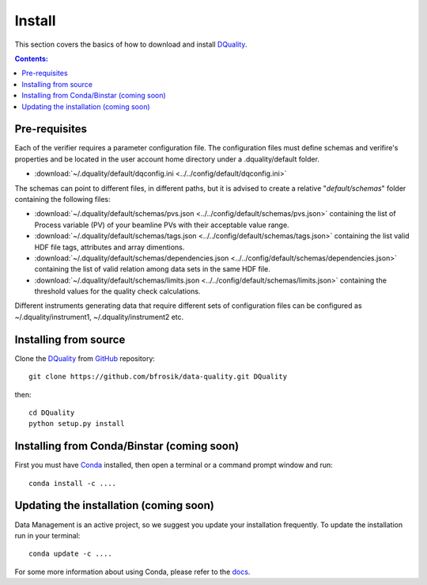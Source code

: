=======
Install
=======

This section covers the basics of how to download and install `DQuality <https://github.com/bfrosik/data-quality>`_.

.. contents:: Contents:
   :local:

.. _pre-requisite-reference-label:

Pre-requisites 
==============

Each of the verifier requires a parameter configuration file. The configuration files must define schemas and verifire's properties and be located
in the user account home directory under a .dquality/default folder. 
    
- :download:`~/.dquality/default/dqconfig.ini <../../config/default/dqconfig.ini>`

The schemas can point to different files, in different paths, but it is advised to create a relative "*default/schemas*" folder containing the following files:

- :download:`~/.dquality/default/schemas/pvs.json <../../config/default/schemas/pvs.json>` containing the list of Process variable (PV) of your beamline PVs with their acceptable value range.

- :download:`~/.dquality/default/schemas/tags.json <../../config/default/schemas/tags.json>` containing the list valid HDF file tags, attributes and array dimentions.

- :download:`~/.dquality/default/schemas/dependencies.json <../../config/default/schemas/dependencies.json>` containing the list of valid relation among data sets in the same HDF file.

- :download:`~/.dquality/default/schemas/limits.json <../../config/default/schemas/limits.json>` containing the threshold values for the quality check calculations.

Different instruments generating data that require different sets of configuration files can be configured as ~/.dquality/instrument1, 
~/.dquality/instrument2 etc.

Installing from source
======================
  
Clone the `DQuality <https://github.com/bfrosik/data-quality>`_  
from `GitHub <https://github.com>`_ repository::

    git clone https://github.com/bfrosik/data-quality.git DQuality

then::

    cd DQuality
    python setup.py install


Installing from Conda/Binstar (coming soon)
===========================================

First you must have `Conda <http://continuum.io/downloads>`_ 
installed, then open a terminal or a command prompt window and run::

    conda install -c ....


Updating the installation (coming soon)
=======================================

Data Management is an active project, so we suggest you update your installation 
frequently. To update the installation run in your terminal::

    conda update -c ....

For some more information about using Conda, please refer to the 
`docs <http://conda.pydata.org/docs>`__.
    
